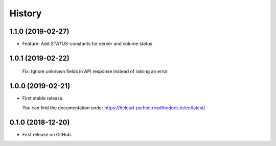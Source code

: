 =======
History
=======

1.1.0 (2019-02-27)
------------------

* Feature: Add `STATUS`-constants for server and volume status

1.0.1 (2019-02-22)
------------------

  Fix: Ignore unknown fields in API response instead of raising an error

1.0.0 (2019-02-21)
------------------

* First stable release.
  
  You can find the documentation under https://hcloud-python.readthedocs.io/en/latest/

0.1.0 (2018-12-20)
------------------

* First release on GitHub.
